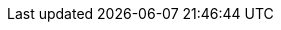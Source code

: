 ifdef::manual[]
Enter the manufacturer ID for the market.
You will receive the manufacturer ID when setting up the market.
endif::manual[]

ifdef::import[]
Enter the manufacturer ID for the market into the CSV file.
You will receive the manufacturer ID when setting up the market.

*_Default value_*: `0`

*_Permitted import values_*: Numeric

You can find the result of the import in the back end menu: <<item/settings/manufacturers#100, Setup » Item » Manufacturers » Tab: Settings » Entry field: Neckermann.at Enterprise-ID>>
endif::import[]

ifdef::export,catalogue[]
The manufacturer ID for the market.
You will receive the manufacturer ID when setting up the market.

Corresponds to the option in the menu: <<item/settings/manufacturers#, Setup » Item » Manufacturers » [Open manufacturer] » Entry field: Neckermann.at Enterprise-ID>>
endif::export,catalogue[]
